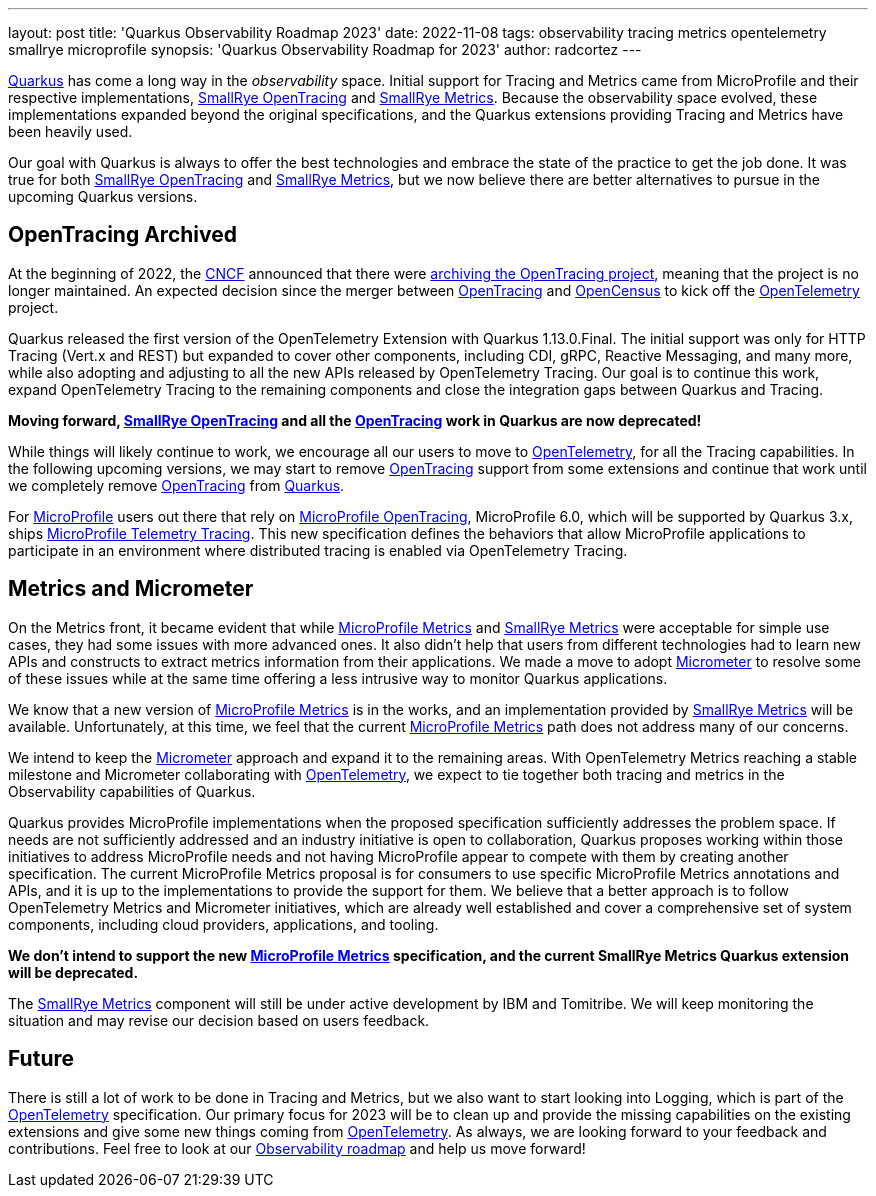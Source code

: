 ---
layout: post
title: 'Quarkus Observability Roadmap 2023'
date: 2022-11-08
tags: observability tracing metrics opentelemetry smallrye microprofile
synopsis: 'Quarkus Observability Roadmap for 2023'
author: radcortez
---

https://quarkus.io[Quarkus] has come a long way in the _observability_ space. Initial support for Tracing and Metrics
came from MicroProfile and their respective implementations,
https://github.com/smallrye/smallrye-opentracing/[SmallRye OpenTracing] and
https://github.com/smallrye/smallrye-metrics/[SmallRye Metrics]. Because the observability space evolved, these
implementations expanded beyond the original specifications, and the Quarkus extensions providing Tracing and Metrics
have been heavily used.

Our goal with Quarkus is always to offer the best technologies and embrace the state of the practice to get the job
done. It was true for both https://github.com/smallrye/smallrye-opentracing/[SmallRye OpenTracing] and
https://github.com/smallrye/smallrye-metrics/[SmallRye Metrics], but we now believe there are better alternatives to
pursue in the upcoming Quarkus versions.

== OpenTracing Archived

At the beginning of 2022, the https://https://www.cncf.io[CNCF] announced that there were
https://www.cncf.io/blog/2022/01/31/cncf-archives-the-opentracing-project/[archiving the OpenTracing project], meaning
that the project is no longer maintained. An expected decision since the merger between
https://opentracing.io[OpenTracing] and http://opencensus.io/[OpenCensus] to kick off the
http://opentelemetry.io[OpenTelemetry] project.

Quarkus released the first version of the OpenTelemetry Extension with Quarkus 1.13.0.Final. The initial support was
only for HTTP Tracing (Vert.x and REST) but expanded to cover other components, including CDI, gRPC, Reactive Messaging,
and many more, while also adopting and adjusting to all the new APIs released by OpenTelemetry Tracing. Our goal is to
continue this work, expand OpenTelemetry Tracing to the remaining components and close the integration gaps between
Quarkus and Tracing.

*Moving forward, https://github.com/smallrye/smallrye-opentracing/[SmallRye OpenTracing] and all the
https://opentracing.io[OpenTracing] work in Quarkus are now deprecated!*

While things will likely continue to work, we encourage all our
users to move to http://opentelemetry.io[OpenTelemetry], for all the Tracing capabilities. In the following upcoming
versions, we may start to remove https://opentracing.io[OpenTracing] support from some extensions and continue that
work until we completely remove https://opentracing.io[OpenTracing] from https://quarkus.io[Quarkus].

For http://microprofile.io[MicroProfile] users out there that rely on
https://github.com/eclipse/microprofile-opentracing[MicroProfile OpenTracing], MicroProfile 6.0, which will be
supported by Quarkus 3.x, ships
https://github.com/eclipse/microprofile-telemetry[MicroProfile Telemetry Tracing]. This new specification defines the
behaviors that allow MicroProfile applications to participate in an environment where distributed tracing is enabled
via OpenTelemetry Tracing.

== Metrics and Micrometer

On the Metrics front, it became evident that while https://github.com/eclipse/microprofile-metrics[MicroProfile Metrics]
and https://github.com/smallrye/smallrye-metrics/[SmallRye Metrics] were acceptable for simple
use cases, they had some issues with more advanced ones. It also didn't help that users from different technologies had
to learn new APIs and constructs to extract metrics information from their applications. We made a move to adopt
https://micrometer.io[Micrometer] to resolve some of these issues while at the same time offering a less intrusive
way to monitor Quarkus applications.

We know that a new version of https://github.com/eclipse/microprofile-metrics[MicroProfile Metrics] is in the works,
and an implementation provided by https://github.com/smallrye/smallrye-metrics/[SmallRye Metrics] will be available.
Unfortunately, at this time, we feel that the current
https://github.com/eclipse/microprofile-metrics[MicroProfile Metrics] path does not address many of our concerns.

We intend to keep the https://micrometer.io[Micrometer] approach and expand it to the remaining areas. With
OpenTelemetry Metrics reaching a stable milestone and Micrometer collaborating with
http://opentelemetry.io[OpenTelemetry], we expect to tie together both tracing and metrics
in the Observability capabilities of Quarkus.

Quarkus provides MicroProfile implementations when the proposed specification sufficiently addresses the problem space.
If needs are not sufficiently addressed and an industry initiative is open to collaboration, Quarkus proposes working
within those initiatives to address MicroProfile needs and not having MicroProfile appear to compete with them by
creating another specification. The current MicroProfile Metrics proposal is for consumers to use specific MicroProfile
Metrics annotations and APIs, and it is up to the implementations to provide the support for them. We believe that a
better approach is to follow OpenTelemetry Metrics and Micrometer initiatives, which are already well established and
cover a comprehensive set of system components, including cloud providers, applications, and tooling.

*We don’t intend to support the new https://github.com/eclipse/microprofile-metrics[MicroProfile Metrics] specification,
and the current SmallRye Metrics Quarkus extension will be deprecated.*

The https://github.com/smallrye/smallrye-metrics/[SmallRye Metrics] component will still be under active development
by IBM and Tomitribe. We will keep monitoring the situation and may revise our decision based on users feedback.

== Future

There is still a lot of work to be done in Tracing and Metrics, but we also want to start looking into Logging, which
is part of the http://opentelemetry.io[OpenTelemetry] specification. Our primary focus for 2023 will be to clean up
and provide the missing capabilities on the existing extensions and give some new things coming from
http://opentelemetry.io[OpenTelemetry]. As always, we are looking forward to your feedback and contributions. Feel
free to look at our https://github.com/quarkusio/quarkus/projects/20[Observability roadmap] and help us move
forward!
